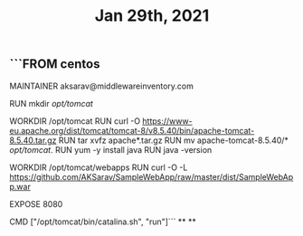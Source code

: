 #+TITLE: Jan 29th, 2021

** ```FROM centos

MAINTAINER aksarav@middlewareinventory.com

RUN mkdir /opt/tomcat/

WORKDIR /opt/tomcat
RUN curl -O https://www-eu.apache.org/dist/tomcat/tomcat-8/v8.5.40/bin/apache-tomcat-8.5.40.tar.gz
RUN tar xvfz apache*.tar.gz
RUN mv apache-tomcat-8.5.40/* /opt/tomcat/.
RUN yum -y install java
RUN java -version

WORKDIR /opt/tomcat/webapps
RUN curl -O -L https://github.com/AKSarav/SampleWebApp/raw/master/dist/SampleWebApp.war

EXPOSE 8080

CMD ["/opt/tomcat/bin/catalina.sh", "run"]```
**
**
